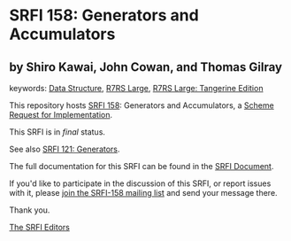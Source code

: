 * SRFI 158: Generators and Accumulators

** by Shiro Kawai, John Cowan, and Thomas Gilray



keywords: [[https://srfi.schemers.org/?keywords=data-structure][Data Structure]], [[https://srfi.schemers.org/?keywords=r7rs-large][R7RS Large]], [[https://srfi.schemers.org/?keywords=r7rs-large-tangerine][R7RS Large: Tangerine Edition]]

This repository hosts [[https://srfi.schemers.org/srfi-158/][SRFI 158]]: Generators and Accumulators, a [[https://srfi.schemers.org/][Scheme Request for Implementation]].

This SRFI is in /final/ status.

See also [[https://srfi.schemers.org/srfi-121/][SRFI 121: Generators]].

The full documentation for this SRFI can be found in the [[https://srfi.schemers.org/srfi-158/srfi-158.html][SRFI Document]].

If you'd like to participate in the discussion of this SRFI, or report issues with it, please [[https://srfi.schemers.org/srfi-158/][join the SRFI-158 mailing list]] and send your message there.

Thank you.


[[mailto:srfi-editors@srfi.schemers.org][The SRFI Editors]]
